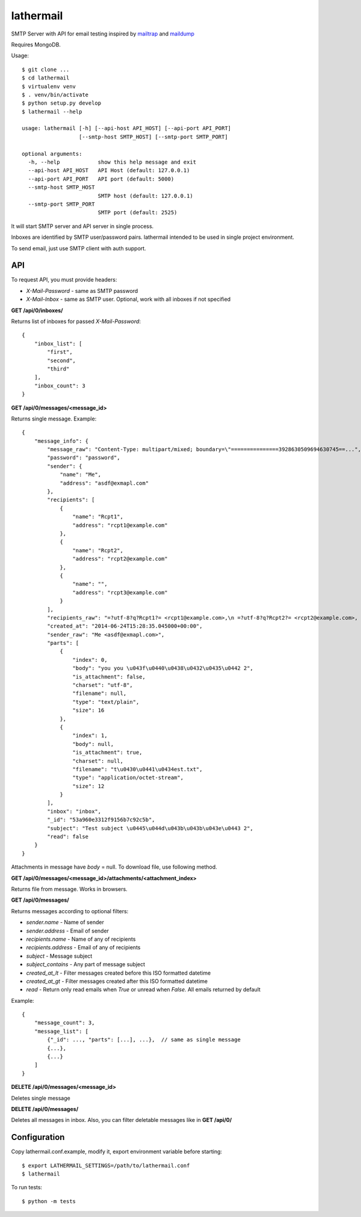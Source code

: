 lathermail
==========

SMTP Server with API for email testing inspired by `mailtrap <https://mailtrap.io/>`_ and
`maildump <https://github.com/ThiefMaster/maildump>`_

Requires MongoDB.


Usage::

    $ git clone ...
    $ cd lathermail
    $ virtualenv venv
    $ . venv/bin/activate
    $ python setup.py develop
    $ lathermail --help

    usage: lathermail [-h] [--api-host API_HOST] [--api-port API_PORT]
                      [--smtp-host SMTP_HOST] [--smtp-port SMTP_PORT]

    optional arguments:
      -h, --help            show this help message and exit
      --api-host API_HOST   API Host (default: 127.0.0.1)
      --api-port API_PORT   API port (default: 5000)
      --smtp-host SMTP_HOST
                            SMTP host (default: 127.0.0.1)
      --smtp-port SMTP_PORT
                            SMTP port (default: 2525)


It will start SMTP server and API server in single process.

Inboxes are identified by SMTP user/password pairs. lathermail intended to be used in single project environment.

To send email, just use SMTP client with auth support.


API
---

To request API, you must provide headers:

* `X-Mail-Password` - same as SMTP password
* `X-Mail-Inbox` - same as SMTP user. Optional, work with all inboxes if not specified

**GET /api/0/inboxes/**

Returns list of inboxes for passed `X-Mail-Password`::

    {
        "inbox_list": [
            "first",
            "second",
            "third"
        ],
        "inbox_count": 3
    }


**GET /api/0/messages/<message_id>**

Returns single message. Example::

    {
        "message_info": {
            "message_raw": "Content-Type: multipart/mixed; boundary=\"===============3928630509694630745==...",
            "password": "password",
            "sender": {
                "name": "Me",
                "address": "asdf@exmapl.com"
            },
            "recipients": [
                {
                    "name": "Rcpt1",
                    "address": "rcpt1@example.com"
                },
                {
                    "name": "Rcpt2",
                    "address": "rcpt2@example.com"
                },
                {
                    "name": "",
                    "address": "rcpt3@example.com"
                }
            ],
            "recipients_raw": "=?utf-8?q?Rcpt1?= <rcpt1@example.com>,\n =?utf-8?q?Rcpt2?= <rcpt2@example.com>, rcpt3@example.com",
            "created_at": "2014-06-24T15:28:35.045000+00:00",
            "sender_raw": "Me <asdf@exmapl.com>",
            "parts": [
                {
                    "index": 0,
                    "body": "you you \u043f\u0440\u0438\u0432\u0435\u0442 2",
                    "is_attachment": false,
                    "charset": "utf-8",
                    "filename": null,
                    "type": "text/plain",
                    "size": 16
                },
                {
                    "index": 1,
                    "body": null,
                    "is_attachment": true,
                    "charset": null,
                    "filename": "t\u0430\u0441\u0434est.txt",
                    "type": "application/octet-stream",
                    "size": 12
                }
            ],
            "inbox": "inbox",
            "_id": "53a960e3312f9156b7c92c5b",
            "subject": "Test subject \u0445\u044d\u043b\u043b\u043e\u0443 2",
            "read": false
        }
    }

Attachments in message have `body` = null. To download file, use following method.


**GET /api/0/messages/<message_id>/attachments/<attachment_index>**

Returns file from message. Works in browsers.


**GET /api/0/messages/**

Returns messages according to optional filters:

* `sender.name` - Name of sender
* `sender.address` - Email of sender
* `recipients.name` - Name of any of recipients
* `recipients.address` - Email of any of recipients
* `subject` - Message subject
* `subject_contains` - Any part of message subject
* `created_at_lt` - Filter messages created before this ISO formatted datetime
* `created_at_gt` - Filter messages created after this ISO formatted datetime
* `read` - Return only read emails when `True` or unread when `False`. All emails returned by default

Example::

    {
        "message_count": 3,
        "message_list": [
            {"_id": ..., "parts": [...], ...},  // same as single message
            {...},
            {...}
        ]
    }

**DELETE /api/0/messages/<message_id>**

Deletes single message

**DELETE /api/0/messages/**

Deletes all messages in inbox. Also, you can filter deletable messages like in **GET /api/0/**


Configuration
-------------
Copy lathermail.conf.example, modify it, export environment variable before starting::

    $ export LATHERMAIL_SETTINGS=/path/to/lathermail.conf
    $ lathermail


To run tests::

    $ python -m tests
